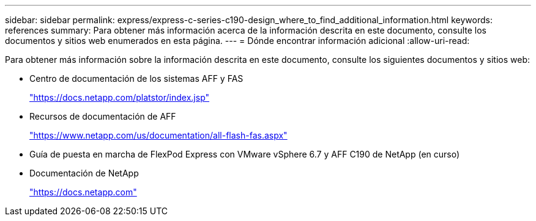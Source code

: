 ---
sidebar: sidebar 
permalink: express/express-c-series-c190-design_where_to_find_additional_information.html 
keywords: references 
summary: Para obtener más información acerca de la información descrita en este documento, consulte los documentos y sitios web enumerados en esta página. 
---
= Dónde encontrar información adicional
:allow-uri-read: 


Para obtener más información sobre la información descrita en este documento, consulte los siguientes documentos y sitios web:

* Centro de documentación de los sistemas AFF y FAS
+
https://docs.netapp.com/platstor/index.jsp["https://docs.netapp.com/platstor/index.jsp"^]

* Recursos de documentación de AFF
+
https://www.netapp.com/us/documentation/all-flash-fas.aspx["https://www.netapp.com/us/documentation/all-flash-fas.aspx"^]

* Guía de puesta en marcha de FlexPod Express con VMware vSphere 6.7 y AFF C190 de NetApp (en curso)
* Documentación de NetApp
+
https://docs.netapp.com["https://docs.netapp.com"^]


